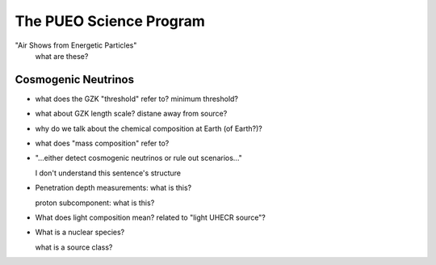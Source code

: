 The PUEO Science Program
========================

"Air Shows from Energetic Particles"
    what are these?


Cosmogenic Neutrinos
----------------------

*   what does the GZK "threshold" refer to? minimum threshold?
*   what about GZK length scale? distane away from source?
*   why do we talk about the chemical composition at Earth (of Earth?)?
*   what does "mass composition" refer to?
*   "...either detect cosmogenic neutrinos or rule out scenarios..."

    I don't understand this sentence's structure

..  todo::

    figure out figure 1

*   Penetration depth measurements: what is this?

    proton subcomponent: what is this?

*   What does light composition mean? related to "light UHECR source"?

*   What is a nuclear species?

    what is a source class?

..  glossary::

    GZK horizon
        what is

    Injection Property
        what is

    Depth of Shower Maximum
        what
